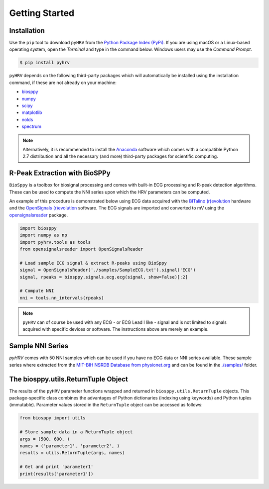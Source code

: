 Getting Started
===============

Installation
############
Use the ``pip`` tool to download ``pyHRV`` from the `Python Package Index (PyPi)
<https://pypi.org>`_. If you are using macOS or a Linux-based operating system, open the *Terminal* and type in the
command below. Windows users may use the *Command Prompt*.

.. code:: bash

   $ pip install pyhrv


``pyHRV`` depends on the following third-party packages which will automatically be installed using the
installation command, if these are not already on your machine:

* `biosppy <https://github.com/PIA-Group/BioSPPy>`_
* `numpy <http://www.numpy.org>`_
* `scipy <http://scipy.org>`_
* `matplotlib <https://matplotlib.org>`_
* `nolds <https://github.com/CSchoel/nolds>`_
* `spectrum <https://github.com/withspectrum/spectrum>`_

.. note::

   Alternatively, it is recommended to install the `Anaconda <https://www.anaconda.com>`_ software which comes with a compatible Python 2.7 distribution and all the necessary (and more) third-party packages for scientific computing.


R-Peak Extraction with BioSPPy
##############################
``BioSppy`` is a toolbox for biosignal processing and comes with built-in ECG processing and R-peak detection
algorithms. These can be used to compute the NNI series upon which the HRV parameters can be computed.

An example of this procedure is demonstrated below using ECG data acquired with the `BITalino (r)evolution <www
.bitalino.com>`_ hardware and the `OpenSignals (r)evolution <http://bitalino.com/en/software>`_ software. The ECG
signals are imported and converted to mV using the `opensignalsreader <https://github
.com/PGomes92/opensignalsreader>`_ package.

.. code:: python

      import biosppy
      import numpy as np
      import pyhrv.tools as tools
      from opensignalsreader import OpenSignalsReader

      # Load sample ECG signal & extract R-peaks using BioSppy
      signal = OpenSignalsReader('./samples/SampleECG.txt').signal('ECG')
      signal, rpeaks = biosppy.signals.ecg.ecg(signal, show=False)[:2]

      # Compute NNI
      nni = tools.nn_intervals(rpeaks)

.. note::

   ``pyHRV`` can of course be used with any ECG - or ECG Lead I like - signal and is not limited to signals acquired with specific devices or software. The instructions above are merely an example.

.. _ref-samples:

Sample NNI Series
#################
`pyHRV` comes with 50 NNI samples which can be used if you have no ECG data or NNI series available. These sample series where extracted from the `MIT-BIH NSRDB Database from physionet.org <https://physionet.org/physiobank/database/nsrdb/>`_ and can be found in the `./samples/ <https://github.com/PGomes92/pyhrv/tree/master/pyhrv/samples>`_ folder.

.. _ref-returntuple:

The biosppy.utils.ReturnTuple Object
########################################
The results of the ``pyHRV`` parameter functions wrapped and returned in ``biosppy.utils.ReturnTuple`` objects. This package-specific class combines the advantages of Python dictionaries (indexing using keywords) and Python tuples (immutable). Parameter values stored
in the ``ReturnTuple`` object can be accessed as follows:

.. code-block:: python

   from biosppy import utils

   # Store sample data in a ReturnTuple object
   args = (500, 600, )
   names = ('parameter1', 'parameter2', )
   results = utils.ReturnTuple(args, names)

   # Get and print 'parameter1'
   print(results['parameter1'])


.. seealso::

   - `BioSPPy API Reference - ReturnTuple <https://biosppy.readthedocs.io/en/stable/biosppy.html#biosppy.utils.ReturnTuple>`_
   - `Note on ReturnTuple objects <https://biosppy.readthedocs.io/en/stable/tutorial.html#a-note-on-return-objects>`_
